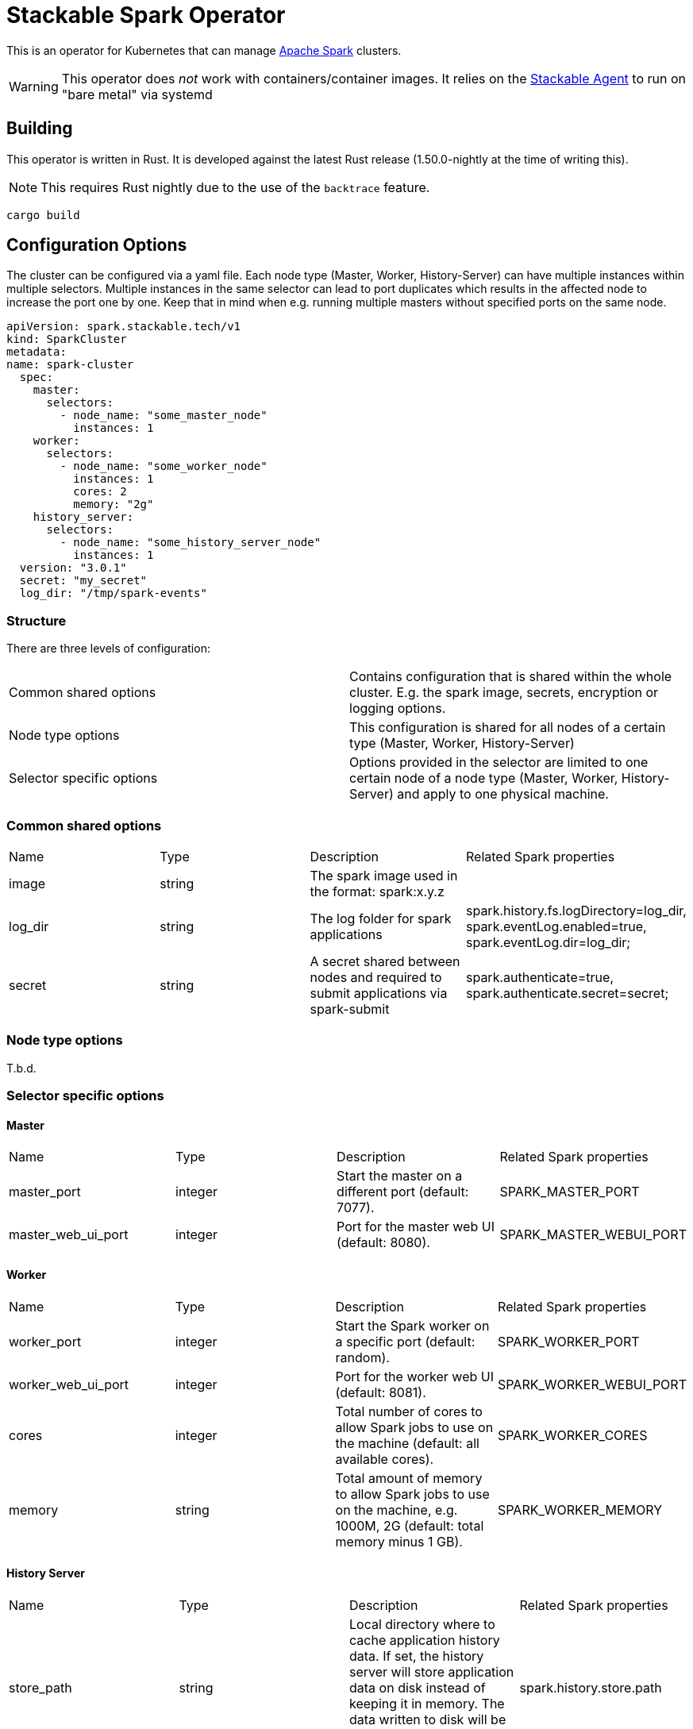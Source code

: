 = Stackable Spark Operator

This is an operator for Kubernetes that can manage https://spark.apache.org/[Apache Spark] clusters.

WARNING: This operator does _not_ work with containers/container images. It relies on the https://github.com/stackabletech/agent/[Stackable Agent] to run on "bare metal" via systemd

== Building

This operator is written in Rust.
It is developed against the latest Rust release (1.50.0-nightly at the time of writing this).

NOTE: This requires Rust nightly due to the use of the `backtrace` feature.

    cargo build

== Configuration Options

The cluster can be configured via a yaml file.
Each node type (Master, Worker, History-Server) can have multiple instances within multiple selectors.
Multiple instances in the same selector can lead to port duplicates which results in the affected node
to increase the port one by one. Keep that in mind when e.g. running multiple masters without specified ports
on the same node.

    apiVersion: spark.stackable.tech/v1
    kind: SparkCluster
    metadata:
    name: spark-cluster
      spec:
        master:
          selectors:
            - node_name: "some_master_node"
              instances: 1
        worker:
          selectors:
            - node_name: "some_worker_node"
              instances: 1
              cores: 2
              memory: "2g"
        history_server:
          selectors:
            - node_name: "some_history_server_node"
              instances: 1
      version: "3.0.1"
      secret: "my_secret"
      log_dir: "/tmp/spark-events"

=== Structure

There are three levels of configuration:

[cols="1,1"]
|===
|Common shared options
|Contains configuration that is shared within the whole cluster. E.g. the spark image, secrets, encryption or logging options.

|Node type options
|This configuration is shared for all nodes of a certain type (Master, Worker, History-Server)

|Selector specific options
|Options provided in the selector are limited to one certain node of a node type (Master, Worker, History-Server) and apply to one physical machine.
|===

=== Common shared options
[cols="1,1,1,1"]
|===
|Name
|Type
|Description
|Related Spark properties

|image
|string
|The spark image used in the format: spark:x.y.z
|

|log_dir
|string
|The log folder for spark applications
|spark.history.fs.logDirectory=log_dir, spark.eventLog.enabled=true, spark.eventLog.dir=log_dir;

|secret
|string
|A secret shared between nodes and required to submit applications via spark-submit
|spark.authenticate=true, spark.authenticate.secret=secret;
|===

=== Node type options
T.b.d.

=== Selector specific options
==== Master
[cols="1,1,1,1"]
|===
|Name
|Type
|Description
|Related Spark properties

|master_port
|integer
|Start the master on a different port (default: 7077).
|SPARK_MASTER_PORT

|master_web_ui_port
|integer
|Port for the master web UI (default: 8080).
|SPARK_MASTER_WEBUI_PORT
|===
==== Worker
[cols="1,1,1,1"]
|===
|Name
|Type
|Description
|Related Spark properties

|worker_port
|integer
|Start the Spark worker on a specific port (default: random).
|SPARK_WORKER_PORT

|worker_web_ui_port
|integer
|Port for the worker web UI (default: 8081).
|SPARK_WORKER_WEBUI_PORT

|cores
|integer
|Total number of cores to allow Spark jobs to use on the machine (default: all available cores).
|SPARK_WORKER_CORES

|memory
|string
|Total amount of memory to allow Spark jobs to use on the machine, e.g. 1000M, 2G (default: total memory minus 1 GB).
|SPARK_WORKER_MEMORY
|===

==== History Server
[cols="1,1,1,1"]
|===
|Name
|Type
|Description
|Related Spark properties

|store_path
|string
|Local directory where to cache application history data. If set, the history server will store application data on disk instead of keeping it in memory. The data written to disk will be re-used in the event of a history server restart.
|spark.history.store.path

|history_ui_port
|integer
|The port to which the web interface of the history server binds (default: 18080).
|spark.history.ui.port



|===




